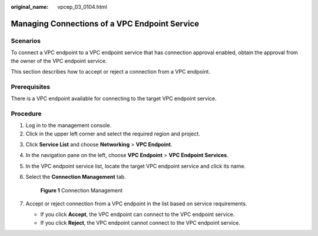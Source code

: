 :original_name: vpcep_03_0104.html

.. _vpcep_03_0104:

Managing Connections of a VPC Endpoint Service
==============================================

Scenarios
---------

To connect a VPC endpoint to a VPC endpoint service that has connection approval enabled, obtain the approval from the owner of the VPC endpoint service.

This section describes how to accept or reject a connection from a VPC endpoint.

Prerequisites
-------------

There is a VPC endpoint available for connecting to the target VPC endpoint service.

Procedure
---------

#. Log in to the management console.
#. Click |image1| in the upper left corner and select the required region and project.

3. Click **Service List** and choose **Networking** > **VPC Endpoint**.

4. In the navigation pane on the left, choose **VPC Endpoint** > **VPC Endpoint Services**.

5. In the VPC endpoint service list, locate the target VPC endpoint service and click its name.

6. Select the **Connection Management** tab.


   .. figure:: /_static/images/en-us_image_0000001124399267.png
      :alt: **Figure 1** Connection Management

      **Figure 1** Connection Management

7. Accept or reject connection from a VPC endpoint in the list based on service requirements.

   -  If you click **Accept**, the VPC endpoint can connect to the VPC endpoint service.
   -  If you click **Reject**, the VPC endpoint cannot connect to the VPC endpoint service.

.. |image1| image:: /_static/images/en-us_image_0289945877.png
